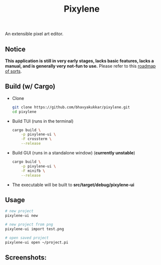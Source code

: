 #+title: Pixylene

An extensible pixel art editor.

** Notice
*This application is still in very early stages, lacks basic features, lacks a manual, and is generally very not-fun to use.* Please refer to this [[./libpixylene/src/notes.org][roadmap of sorts]].


** Build (w/ Cargo)

+ Clone
  #+begin_src sh
  git clone https://github.com/bhavyakukkar/pixylene.git
  cd pixylene
  #+end_src

+ Build TUI (runs in the terminal)
  #+begin_src sh
  cargo build \
      -p pixylene-ui \
      -F crossterm \
      --release
  #+end_src

+ Build GUI (runs in a standalone window) (*currently unstable*)
  #+begin_src sh
  cargo build \
      -p pixylene-ui \
      -F minifb \
      --release
  #+end_src

+ The executable will be built to *src/target/debug/pixylene-ui*

** Usage
#+begin_src sh
# new project
pixylene-ui new

# new project from png
pixylene-ui import test.png

# open saved project
pixylene-ui open ~/project.pi
#+end_src

** Screenshots:
[[./assets/screenshots/Screenshot.from.2024-01-28.at.15_22_11.293686511.png]]
